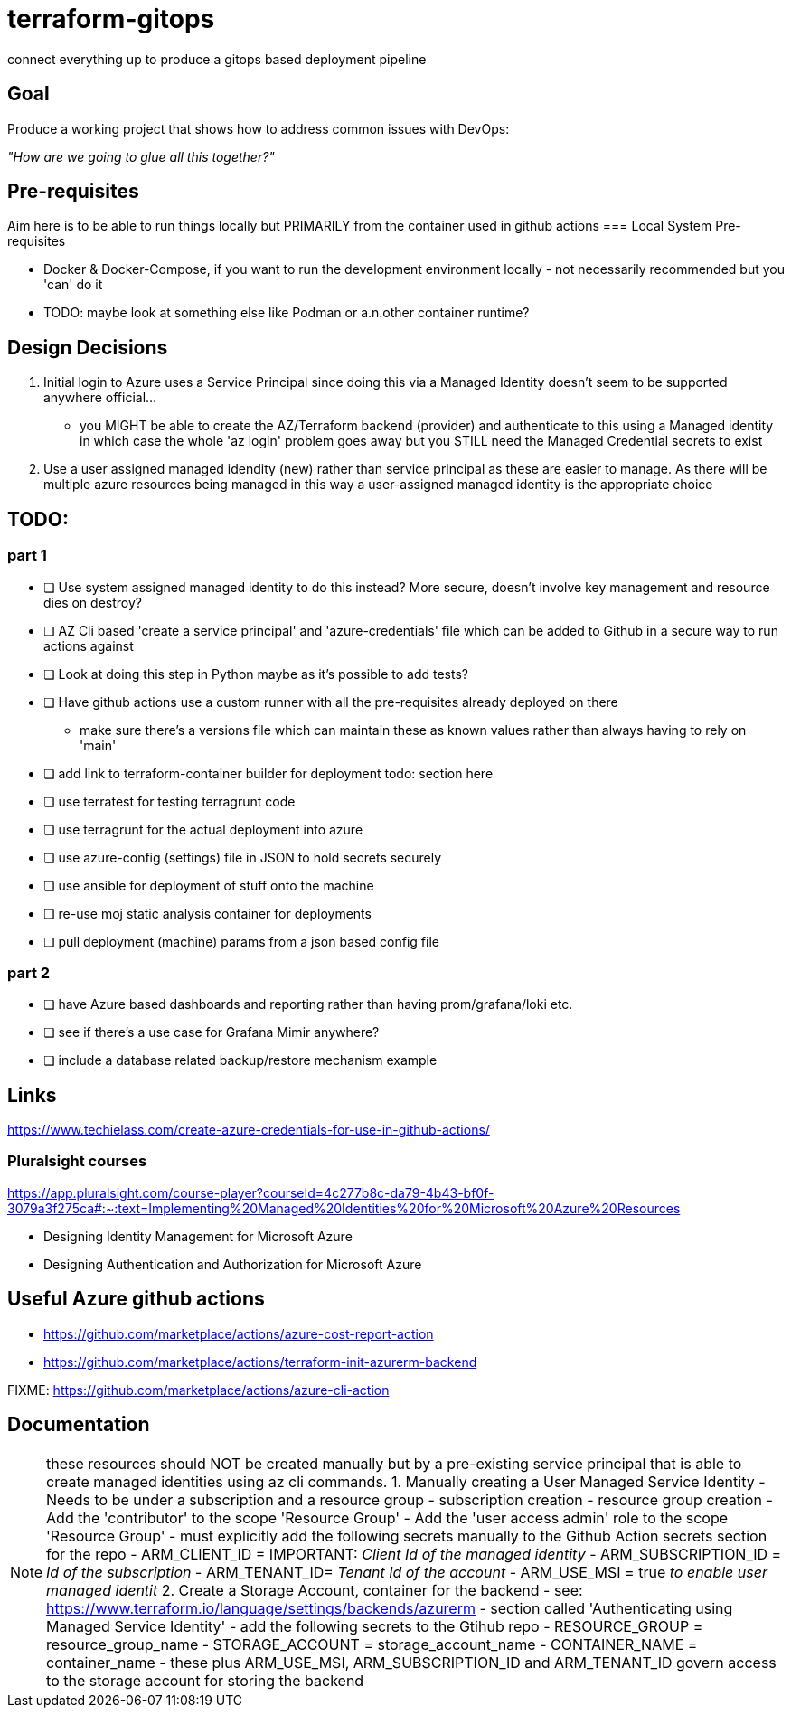 = terraform-gitops
connect everything up to produce a gitops based deployment pipeline

== Goal
Produce a working project that shows how to address common issues with DevOps: 

[.text-center]
_"How are we going to glue all this together?"_

== Pre-requisites

Aim here is to be able to run things locally but PRIMARILY from the container used in github actions
=== Local System Pre-requisites

* Docker & Docker-Compose, if you want to run the development environment locally - not necessarily recommended but you 'can' do it
    * TODO: maybe look at something else like Podman or a.n.other container runtime?

== Design Decisions


1. Initial login to Azure uses a Service Principal since doing this via a Managed Identity doesn't seem to be supported anywhere official... 
    - you MIGHT be able to create the AZ/Terraform backend (provider) and authenticate to this using a Managed identity in which case the whole 'az login' problem goes away but you STILL need the Managed Credential secrets to exist
2. Use a user assigned managed idendity (new) rather than service principal as these are easier to manage. As there will be multiple azure resources being managed in this way a user-assigned managed identity is the appropriate choice

== TODO:

=== part 1
- [ ] Use system assigned managed identity to do this instead? More secure, doesn't involve key management and resource dies on destroy?
- [ ] AZ Cli based 'create a service principal' and 'azure-credentials' file which can be added to Github in a secure way to run actions against
- [ ] Look at doing this step in Python maybe as it's possible to add tests?
- [ ] Have github actions use a custom runner with all the pre-requisites already deployed on there
  * make sure there's a versions file which can maintain these as known values rather than always having to rely on 'main'
- [ ] add link to terraform-container builder for deployment todo: section here
- [ ] use terratest for testing terragrunt code
- [ ] use terragrunt for the actual deployment into azure
- [ ] use azure-config (settings) file in JSON to hold secrets securely
- [ ] use ansible for deployment of stuff onto the machine
- [ ] re-use moj static analysis container for deployments
- [ ] pull deployment (machine) params from a json based config file

=== part 2
- [ ] have Azure based dashboards and reporting rather than having prom/grafana/loki etc.
- [ ] see if there's a use case for Grafana Mimir anywhere?
- [ ] include a database related backup/restore mechanism example

== Links 

// might not do it this way going forward...
https://www.techielass.com/create-azure-credentials-for-use-in-github-actions/

=== Pluralsight courses

https://app.pluralsight.com/course-player?courseId=4c277b8c-da79-4b43-bf0f-3079a3f275ca#:~:text=Implementing%20Managed%20Identities%20for%20Microsoft%20Azure%20Resources

- Designing Identity Management for Microsoft Azure

- Designing Authentication and Authorization for Microsoft Azure

== Useful Azure github actions
- https://github.com/marketplace/actions/azure-cost-report-action
- https://github.com/marketplace/actions/terraform-init-azurerm-backend

FIXME:  https://github.com/marketplace/actions/azure-cli-action

== Documentation


NOTE: these resources should NOT be created manually but by a pre-existing service principal that is able to create managed identities using az cli commands.
1. Manually creating a User Managed Service Identity
    - Needs to be under a subscription and a resource group
        - subscription creation
        - resource group creation
    - Add the 'contributor' to the scope 'Resource Group'
    - Add the 'user access admin' role to the scope 'Resource Group'
    - must explicitly add the following secrets manually to the Github Action secrets section for the repo
        - ARM_CLIENT_ID = IMPORTANT: _Client Id of the managed identity_
        - ARM_SUBSCRIPTION_ID = _Id of the subscription_
        - ARM_TENANT_ID= _Tenant Id of the account_
        - ARM_USE_MSI = true _to enable user managed identit_
2. Create a Storage Account, container for the backend 
    - see: https://www.terraform.io/language/settings/backends/azurerm
        - section called 'Authenticating using Managed Service Identity'
    - add the following secrets to the Gtihub repo
        - RESOURCE_GROUP = resource_group_name
        - STORAGE_ACCOUNT = storage_account_name
        - CONTAINER_NAME = container_name
    - these plus ARM_USE_MSI, ARM_SUBSCRIPTION_ID and ARM_TENANT_ID govern access to the storage account for storing the backend
    
